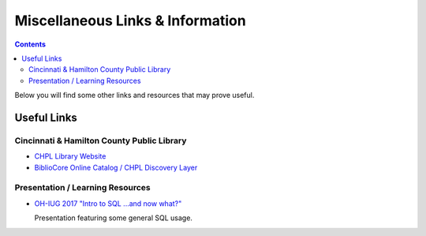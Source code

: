 Miscellaneous Links & Information
=================================

.. contents::

Below you will find some other links and resources that may prove useful.

Useful Links
------------

Cincinnati & Hamilton County Public Library
___________________________________________

* `CHPL Library Website <https://cincinnatilibrary.org/>`_
* `BiblioCore Online Catalog / CHPL Discovery Layer <https://cincinnatilibrary.bibliocommons.com/>`_

Presentation / Learning Resources
_________________________________

* `OH-IUG 2017 "Intro to SQL ...and now what?" <https://rayvoelker.github.io/intro_sql_now_what_presentation/index.html>`_ 
  
  Presentation featuring some general SQL usage.
